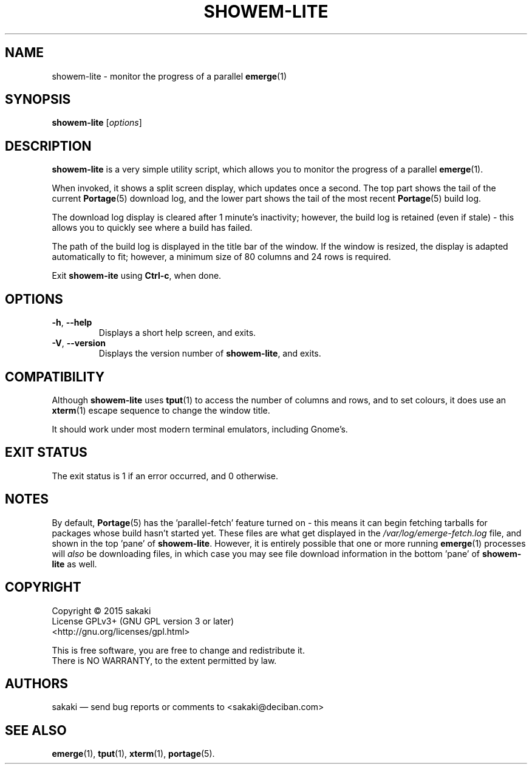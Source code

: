 .TH SHOWEM-LITE 1 "Version 1.0.0: January 2015"
.SH NAME
showem-lite \- monitor the progress of a parallel \fBemerge\fR(1)
.SH SYNOPSIS
.B showem-lite
[\fIoptions\fR]
.SH DESCRIPTION
.B showem-lite
is a very simple utility script, which allows you to monitor the progress of
a parallel \fBemerge\fR(1). 

When invoked, it shows a split screen display, which updates once a second.
The top part shows the tail of the current \fBPortage\fR(5) download log, 
and the lower part shows the tail of the most recent \fBPortage\fR(5)
build log.

The download log display is cleared after 1 minute's inactivity; however, the
build log is retained (even if stale) - this allows you to quickly see
where a build has failed.

The path of the build log is displayed in the title bar of the window. If the
window is resized, the display is adapted automatically to fit; however, a
minimum size of 80 columns and 24 rows is required.

Exit \fBshowem-ite\fR using \fBCtrl-c\fR, when done.
.SH OPTIONS
.TP
.BR \-h ", " \-\-help
Displays a short help screen, and exits.
.TP
.BR \-V ", " \-\-version
Displays the version number of \fBshowem-lite\fR, and exits.
.SH COMPATIBILITY
Although \fBshowem-lite\fR uses \fBtput\fR(1) to access the number of columns and rows,
and to set colours, it does use an \fBxterm\fR(1) escape sequence to change
the window title.

It should work under most modern terminal emulators, including Gnome's. 
.SH EXIT STATUS
The exit status is 1 if an error occurred, and 0 otherwise.
.SH NOTES
By default, \fBPortage\fR(5) has the 'parallel-fetch' feature turned on - this means it can begin fetching tarballs for packages whose build hasn't started yet. These files are what get displayed in the \fI/var/log/emerge-fetch.log\fR file, and shown in the top 'pane' of \fBshowem-lite\fR. However, it is entirely possible that one or more running \fBemerge\fR(1) processes will \fIalso\fR be downloading files, in which case you may see file download information in the bottom 'pane' of \fBshowem-lite\fR
as well.
.SH COPYRIGHT
.nf
Copyright \(co 2015 sakaki
License GPLv3+ (GNU GPL version 3 or later)
<http://gnu.org/licenses/gpl.html>

This is free software, you are free to change and redistribute it.
There is NO WARRANTY, to the extent permitted by law.
.fi
.SH AUTHORS
sakaki \(em send bug reports or comments to <sakaki@deciban.com>
.SH "SEE ALSO"
.BR emerge (1),
.BR tput (1),
.BR xterm (1),
.BR portage (5).
